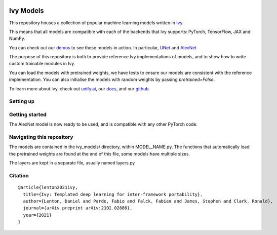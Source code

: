 .. image:: https://github.com/unifyai/unifyai.github.io/blob/master/img/externally_linked/logo.png?raw=true#gh-light-mode-only
   :width: 100%
   :class: only-light

.. image:: https://github.com/unifyai/unifyai.github.io/blob/master/img/externally_linked/logo_dark.png?raw=true#gh-dark-mode-only
   :width: 100%
   :class: only-dark

.. raw:: html

    <br/>
    <a href="https://pypi.org/project/ivy-models">
        <img class="dark-light" style="float: left; padding-right: 4px; padding-bottom: 4px;" src="https://badge.fury.io/py/ivy-models.svg">
    </a>
    <a href="https://github.com/unifyai/models/actions?query=workflow%3Adocs">
        <img class="dark-light" style="float: left; padding-right: 4px; padding-bottom: 4px;" src="https://github.com/unifyai/models/actions/workflows/docs.yml/badge.svg">
    </a>
    <a href="https://github.com/unifyai/models/actions?query=workflow%3Anightly-tests">
        <img class="dark-light" style="float: left; padding-right: 4px; padding-bottom: 4px;" src="https://github.com/unifyai/models/actions/workflows/nightly-tests.yml/badge.svg">
    </a>
    <a href="https://discord.gg/G4aR9Q7DTN">
        <img class="dark-light" style="float: left; padding-right: 4px; padding-bottom: 4px;" src="https://img.shields.io/discord/799879767196958751?color=blue&label=%20&logo=discord&logoColor=white">
    </a>
    <br clear="all" />

Ivy Models
===========

This repository houses a collection of popular machine learning models written in `Ivy <https://github.com/unifyai/ivy>`_.

This means that all models are compatible with each of the backends that Ivy supports: PyTorch, TensorFlow, JAX and NumPy.

You can check out our `demos <https://unify.ai/demos/#examples-and-demos>`_ to see these models in action.
In particular, `UNet <https://unify.ai/demos/examples_and_demos/image_segmentation_with_ivy_unet.html>`_ 
and `AlexNet <https://unify.ai/demos/examples_and_demos/alexnet_demo.html>`_

The purpose of this repository is both to provide reference Ivy implementations of models, and to show how to write custom trainable modules in Ivy.

You can load the models with pretrained weights, we have tests to ensure our models are consistent with the reference implementation.
You can also initialise the models with random weights by passing `pretrained=False`.

To learn more about Ivy, check out `unify.ai <https://unify.ai>`_, our `docs <https://unify.ai/docs/ivy/>`_, and our `github <https://github.com/unifyai/ivy>`_.

Setting up
------------
.. code-block:: bash
    git clone https://github.com/unifyai/models
    cd models
    pip install .

Getting started
-----------------

.. code-block:: python
    import ivy
    from ivy_models import alexnet
    ivy.set_backend(“torch”)
    model = alexnet()

The AlexNet model is now ready to be used, and is compatible with any other PyTorch code.

Navigating this repository
-----------------------------
The models are contained in the ivy_models/ directory, within MODEL_NAME.py.
The functions that automatically load the pretrained weights are found at the end of this file, some models have multiple sizes.

The layers are kept in a separate file, usually named layers.py



Citation
--------

::

    @article{lenton2021ivy,
      title={Ivy: Templated deep learning for inter-framework portability},
      author={Lenton, Daniel and Pardo, Fabio and Falck, Fabian and James, Stephen and Clark, Ronald},
      journal={arXiv preprint arXiv:2102.02886},
      year={2021}
    }
